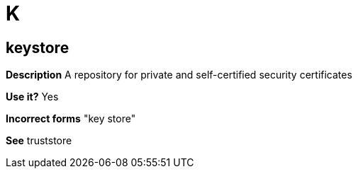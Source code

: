 = K

// Should this term be moved to the general convention "K" module?
[discrete]
== keystore

*Description* A repository for private and self-certified security certificates

*Use it?* Yes

*Incorrect forms* "key store"

*See* truststore
